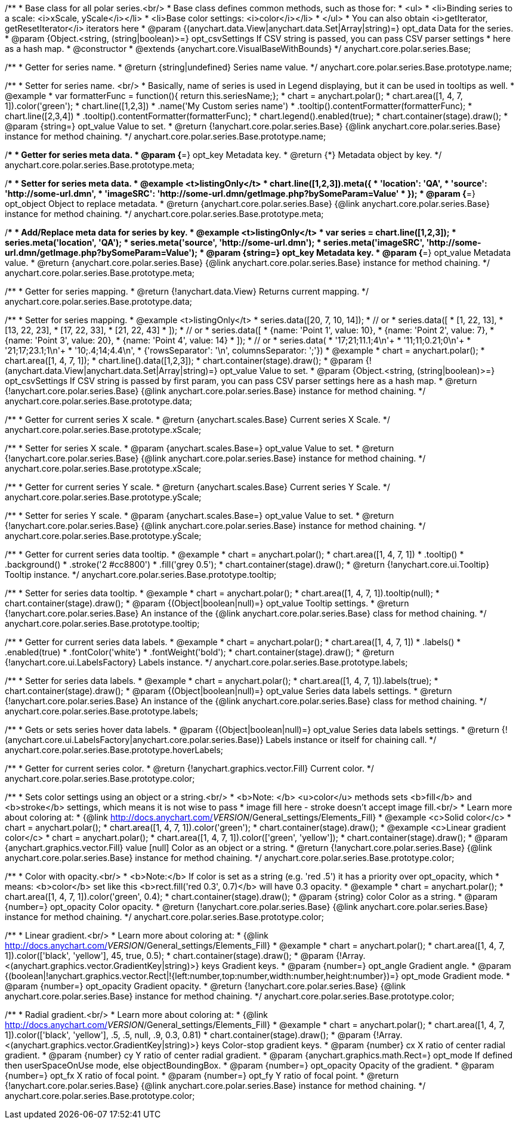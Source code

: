 /**
 * Base class for all polar series.<br/>
 * Base class defines common methods, such as those for:
 * <ul>
 *   <li>Binding series to a scale: <i>xScale, yScale</i></li>
 *   <li>Base color settings: <i>color</i></li>
 * </ul>
 * You can also obtain <i>getIterator, getResetIterator</i> iterators here
 * @param {(anychart.data.View|anychart.data.Set|Array|string)=} opt_data Data for the series.
 * @param {Object.<string, (string|boolean)>=} opt_csvSettings If CSV string is passed, you can pass CSV parser settings
 *    here as a hash map.
 * @constructor
 * @extends {anychart.core.VisualBaseWithBounds}
 */
anychart.core.polar.series.Base;

/**
 * Getter for series name.
 * @return {string|undefined} Series name value.
 */
anychart.core.polar.series.Base.prototype.name;

/**
 * Setter for series name. <br/>
 * Basically, name of series is used in Legend displaying, but it can be used in tooltips as well.
 * @example
 * var formatterFunc = function(){ return this.seriesName;};
 * chart = anychart.polar();
 * chart.area([1, 4, 7, 1]).color('green');
 * chart.line([1,2,3])
 *     .name('My Custom series name')
 *     .tooltip().contentFormatter(formatterFunc);
 * chart.line([2,3,4])
 *     .tooltip().contentFormatter(formatterFunc);
 * chart.legend().enabled(true);
 * chart.container(stage).draw();
 * @param {string=} opt_value Value to set.
 * @return {!anychart.core.polar.series.Base} {@link anychart.core.polar.series.Base} instance for method chaining.
 */
anychart.core.polar.series.Base.prototype.name;

/**
 * Getter for series meta data.
 * @param {*=} opt_key Metadata key.
 * @return {*} Metadata object by key.
 */
anychart.core.polar.series.Base.prototype.meta;

/**
 * Setter for series meta data.
 * @example <t>listingOnly</t>
 * chart.line([1,2,3]).meta({
 *     'location': 'QA',
 *     'source': 'http://some-url.dmn',
 *     'imageSRC': 'http://some-url.dmn/getImage.php?bySomeParam=Value'
 * });
 * @param {*=} opt_object Object to replace metadata.
 * @return {anychart.core.polar.series.Base} {@link anychart.core.polar.series.Base} instance for method chaining.
 */
anychart.core.polar.series.Base.prototype.meta;

/**
 * Add/Replace meta data for series by key.
 * @example <t>listingOnly</t>
 * var series = chart.line([1,2,3]);
 * series.meta('location', 'QA');
 * series.meta('source', 'http://some-url.dmn');
 * series.meta('imageSRC', 'http://some-url.dmn/getImage.php?bySomeParam=Value');
 * @param {string=} opt_key Metadata key.
 * @param {*=} opt_value Metadata value.
 * @return {anychart.core.polar.series.Base} {@link anychart.core.polar.series.Base} instance for method chaining.
 */
anychart.core.polar.series.Base.prototype.meta;

/**
 * Getter for series mapping.
 * @return {!anychart.data.View} Returns current mapping.
 */
anychart.core.polar.series.Base.prototype.data;

/**
 * Setter for series mapping.
 * @example <t>listingOnly</t>
 * series.data([20, 7, 10, 14]);
 *  // or
 * series.data([
 *    [1, 22, 13],
 *    [13, 22, 23],
 *    [17, 22, 33],
 *    [21, 22, 43]
 *  ]);
 *  // or
 * series.data([
 *    {name: 'Point 1', value: 10},
 *    {name: 'Point 2', value: 7},
 *    {name: 'Point 3', value: 20},
 *    {name: 'Point 4', value: 14}
 *  ]);
 *   // or
 *  series.data(
 *    '17;21;11.1;4\n'+
 *    '11;11;0.21;0\n'+
 *    '21;17;23.1;1\n'+
 *    '10;.4;14;4.4\n',
 *    {'rowsSeparator': '\n', columnsSeparator: ';'})
 * @example
 * chart = anychart.polar();
 * chart.area([1, 4, 7, 1]);
 * chart.line().data([1,2,3]);
 * chart.container(stage).draw();
 * @param {!(anychart.data.View|anychart.data.Set|Array|string)=} opt_value Value to set.
 * @param {Object.<string, (string|boolean)>=} opt_csvSettings If CSV string is passed by first param, you can pass CSV parser settings here as a hash map.
 * @return {!anychart.core.polar.series.Base} {@link anychart.core.polar.series.Base} instance for method chaining.
 */
anychart.core.polar.series.Base.prototype.data;

/**
 * Getter for current series X scale.
 * @return {anychart.scales.Base} Current series X Scale.
 */
anychart.core.polar.series.Base.prototype.xScale;

/**
 * Setter for series X scale.
 * @param {anychart.scales.Base=} opt_value Value to set.
 * @return {!anychart.core.polar.series.Base}  {@link anychart.core.polar.series.Base} instance for method chaining.
 */
anychart.core.polar.series.Base.prototype.xScale;

/**
 * Getter for current series Y scale.
 * @return {anychart.scales.Base} Current series Y Scale.
 */
anychart.core.polar.series.Base.prototype.yScale;

/**
 * Setter for series Y scale.
 * @param {anychart.scales.Base=} opt_value Value to set.
 * @return {!anychart.core.polar.series.Base}  {@link anychart.core.polar.series.Base} instance for method chaining.
 */
anychart.core.polar.series.Base.prototype.yScale;

/**
 * Getter for current series data tooltip.
 * @example
 * chart = anychart.polar();
 * chart.area([1, 4, 7, 1])
 *   .tooltip()
 *     .background()
 *       .stroke('2 #cc8800')
 *       .fill('grey 0.5');
 * chart.container(stage).draw();
 * @return {!anychart.core.ui.Tooltip} Tooltip instance.
 */
anychart.core.polar.series.Base.prototype.tooltip;

/**
 * Setter for series data tooltip.
 * @example
 * chart = anychart.polar();
 * chart.area([1, 4, 7, 1]).tooltip(null);
 * chart.container(stage).draw();
 * @param {(Object|boolean|null)=} opt_value Tooltip settings.
 * @return {!anychart.core.polar.series.Base} An instance of the {@link anychart.core.polar.series.Base} class for method chaining.
 */
anychart.core.polar.series.Base.prototype.tooltip;

/**
 * Getter for current series data labels.
 * @example
 * chart = anychart.polar();
 * chart.area([1, 4, 7, 1])
 *   .labels()
 *    .enabled(true)
 *    .fontColor('white')
 *    .fontWeight('bold');
 * chart.container(stage).draw();
 * @return {!anychart.core.ui.LabelsFactory} Labels instance.
 */
anychart.core.polar.series.Base.prototype.labels;

/**
 * Setter for series data labels.
 * @example
 * chart = anychart.polar();
 * chart.area([1, 4, 7, 1]).labels(true);
 * chart.container(stage).draw();
 * @param {(Object|boolean|null)=} opt_value Series data labels settings.
 * @return {!anychart.core.polar.series.Base} An instance of the {@link anychart.core.polar.series.Base} class for method chaining.
 */
anychart.core.polar.series.Base.prototype.labels;

/**
 * Gets or sets series hover data labels.
 * @param {(Object|boolean|null)=} opt_value Series data labels settings.
 * @return {!(anychart.core.ui.LabelsFactory|anychart.core.polar.series.Base)} Labels instance or itself for chaining call.
 */
anychart.core.polar.series.Base.prototype.hoverLabels;

/**
 * Getter for current series color.
 * @return {!anychart.graphics.vector.Fill} Current color.
 */
anychart.core.polar.series.Base.prototype.color;

/**
 * Sets color settings using an object or a string.<br/>
 * <b>Note: </b> <u>color</u> methods sets <b>fill</b> and <b>stroke</b> settings, which means it is not wise to pass
 * image fill here - stroke doesn't accept image fill.<br/>
 * Learn more about coloring at:
 * {@link http://docs.anychart.com/__VERSION__/General_settings/Elements_Fill}
 * @example <c>Solid color</c>
 * chart = anychart.polar();
 * chart.area([1, 4, 7, 1]).color('green');
 * chart.container(stage).draw();
 * @example <c>Linear gradient color</c>
 * chart = anychart.polar();
 * chart.area([1, 4, 7, 1]).color(['green', 'yellow']);
 * chart.container(stage).draw();
 * @param {anychart.graphics.vector.Fill} value [null] Color as an object or a string.
 * @return {!anychart.core.polar.series.Base} {@link anychart.core.polar.series.Base} instance for method chaining.
 */
anychart.core.polar.series.Base.prototype.color;

/**
 * Color with opacity.<br/>
 * <b>Note:</b> If color is set as a string (e.g. 'red .5') it has a priority over opt_opacity, which
 * means: <b>color</b> set like this <b>rect.fill('red 0.3', 0.7)</b> will have 0.3 opacity.
 * @example
 * chart = anychart.polar();
 * chart.area([1, 4, 7, 1]).color('green', 0.4);
 * chart.container(stage).draw();
 * @param {string} color Color as a string.
 * @param {number=} opt_opacity Color opacity.
 * @return {!anychart.core.polar.series.Base} {@link anychart.core.polar.series.Base} instance for method chaining.
 */
anychart.core.polar.series.Base.prototype.color;

/**
 * Linear gradient.<br/>
 * Learn more about coloring at:
 * {@link http://docs.anychart.com/__VERSION__/General_settings/Elements_Fill}
 * @example
 * chart = anychart.polar();
 * chart.area([1, 4, 7, 1]).color(['black', 'yellow'], 45, true, 0.5);
 * chart.container(stage).draw();
 * @param {!Array.<(anychart.graphics.vector.GradientKey|string)>} keys Gradient keys.
 * @param {number=} opt_angle Gradient angle.
 * @param {(boolean|!anychart.graphics.vector.Rect|!{left:number,top:number,width:number,height:number})=} opt_mode Gradient mode.
 * @param {number=} opt_opacity Gradient opacity.
 * @return {!anychart.core.polar.series.Base} {@link anychart.core.polar.series.Base} instance for method chaining.
 */
anychart.core.polar.series.Base.prototype.color;

/**
 * Radial gradient.<br/>
 * Learn more about coloring at:
 * {@link http://docs.anychart.com/__VERSION__/General_settings/Elements_Fill}
 * @example
 * chart = anychart.polar();
 * chart.area([1, 4, 7, 1]).color(['black', 'yellow'], .5, .5, null, .9, 0.3, 0.81)
 * chart.container(stage).draw();
 * @param {!Array.<(anychart.graphics.vector.GradientKey|string)>} keys Color-stop gradient keys.
 * @param {number} cx X ratio of center radial gradient.
 * @param {number} cy Y ratio of center radial gradient.
 * @param {anychart.graphics.math.Rect=} opt_mode If defined then userSpaceOnUse mode, else objectBoundingBox.
 * @param {number=} opt_opacity Opacity of the gradient.
 * @param {number=} opt_fx X ratio of focal point.
 * @param {number=} opt_fy Y ratio of focal point.
 * @return {!anychart.core.polar.series.Base} {@link anychart.core.polar.series.Base} instance for method chaining.
 */
anychart.core.polar.series.Base.prototype.color;

